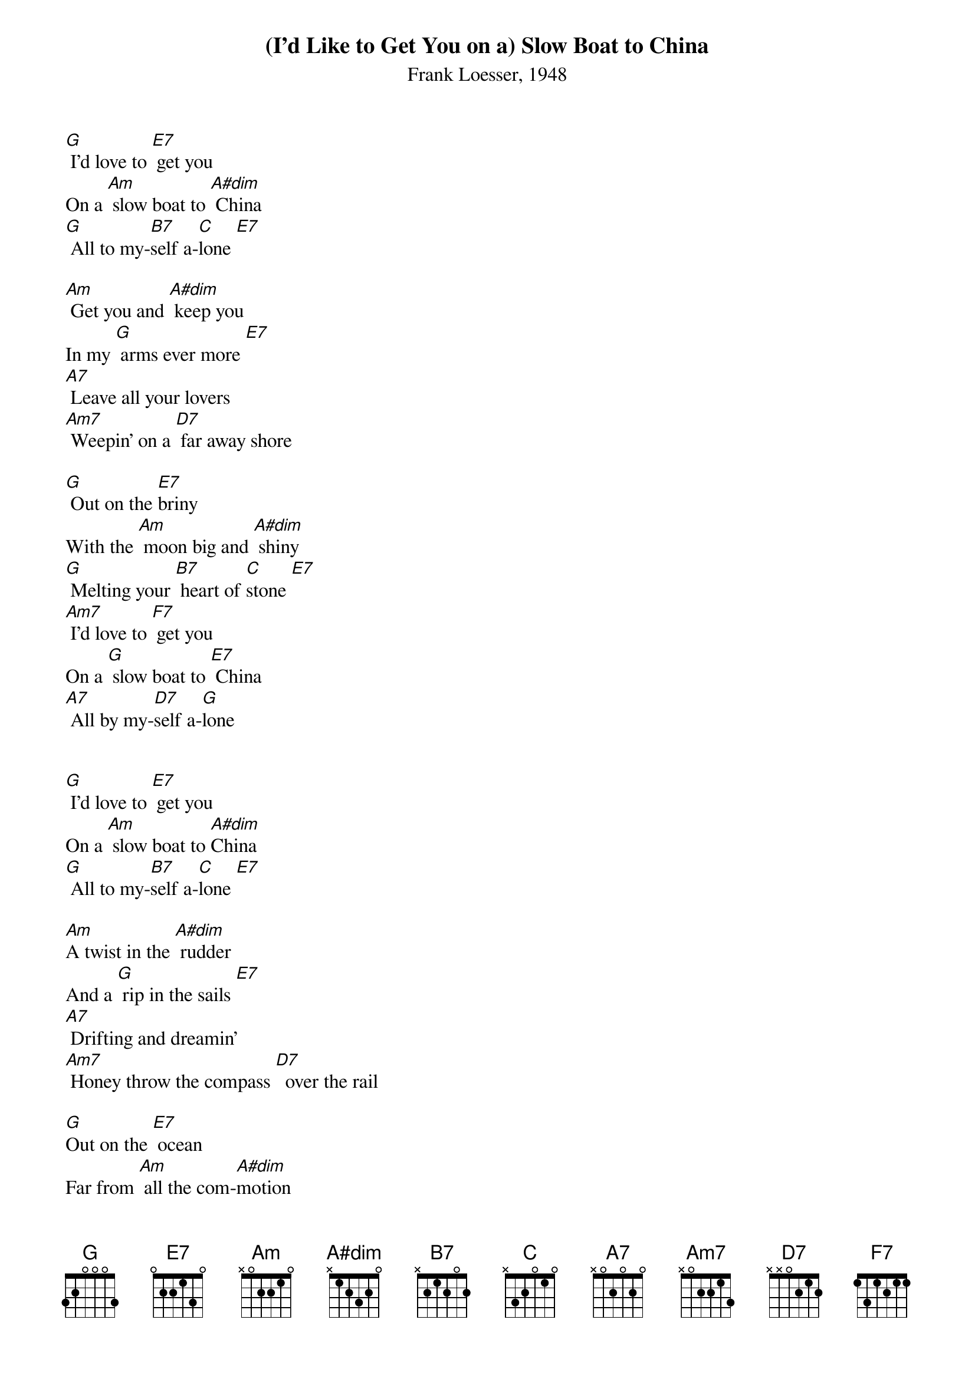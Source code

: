 {title:(I'd Like to Get You on a) Slow Boat to China}
{subtitle:Frank Loesser, 1948}
{key:F}

[G] I’d love to [E7] get you
On a [Am] slow boat to [A#dim] China
[G] All to my-[B7]self a-[C]lone [E7]

[Am] Get you and [A#dim] keep you
In my [G] arms ever more [E7]
[A7] Leave all your lovers
[Am7] Weepin’ on a [D7] far away shore

[G] Out on the [E7]briny
With the [Am] moon big and [A#dim] shiny
[G] Melting your [B7] heart of [C]stone [E7]
[Am7] I’d love to [F7] get you
On a [G] slow boat to [E7] China
[A7] All by my-[D7]self a-[G]lone


[G] I’d love to [E7] get you
On a [Am] slow boat to [A#dim]China
[G] All to my-[B7]self a-[C]lone [E7]

[Am]A twist in the [A#dim] rudder
And a [G] rip in the sails [E7]
[A7] Drifting and dreamin’
[Am7] Honey throw the compass [D7]  over the rail

[G]Out on the [E7] ocean
Far from [Am] all the com-[A#dim]motion
[G] Melting your [B7] heart of [C]stone [E7]
[Am7] I’d love to [F7] get you
On a [G] slow boat to [E7] China
[A7] All by my-[D7]self a-[G]lone



